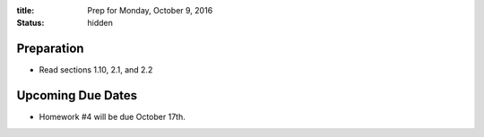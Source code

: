 :title: Prep for Monday, October 9, 2016
:status: hidden

Preparation
===========

- Read sections 1.10, 2.1, and 2.2

Upcoming Due Dates
==================

- Homework #4 will be due October 17th.
